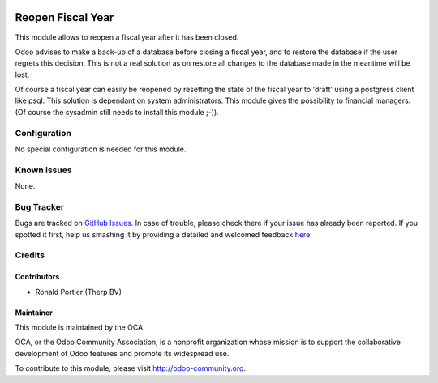 .. image:: https://img.shields.io/badge/licence-AGPL--3-blue.svg
    :target: http://www.gnu.org/licenses/agpl-3.0-standalone.html
    :alt: License: AGPL-3

==================
Reopen Fiscal Year
==================

This module allows to reopen a fiscal year after it has been closed.

Odoo advises to make a back-up of a database before closing a fiscal year, and
to restore the database if the user regrets this decision. This is not a real
solution as on restore all changes to the database made in the meantime will
be lost.

Of course a fiscal year can easily be reopened by resetting the state of the
fiscal year to 'draft' using a postgress client like psql. This solution is
dependant on system administrators. This module gives the possibility to
financial managers. (Of course the sysadmin still needs to install this
module ;-)).

Configuration
=============

No special configuration is needed for this module.

Known issues
============

None.

Bug Tracker
===========

Bugs are tracked on `GitHub Issues <https://github.com/OCA/{project_repo}/issues>`_.
In case of trouble, please check there if your issue has already been reported.
If you spotted it first, help us smashing it by providing a detailed and welcomed feedback
`here <https://github.com/OCA/{project_repo}/issues/new?body=module:%20{module_name}%0Aversion:%20{version}%0A%0A**Steps%20to%20reproduce**%0A-%20...%0A%0A**Current%20behavior**%0A%0A**Expected%20behavior**>`_.

Credits
=======

Contributors
------------
- Ronald Portier (Therp BV)

Maintainer
----------

.. image:: https://odoo-community.org/logo.png
   :alt: Odoo Community Association
   :target: https://odoo-community.org

This module is maintained by the OCA.

OCA, or the Odoo Community Association, is a nonprofit organization whose
mission is to support the collaborative development of Odoo features and
promote its widespread use.

To contribute to this module, please visit http://odoo-community.org.
